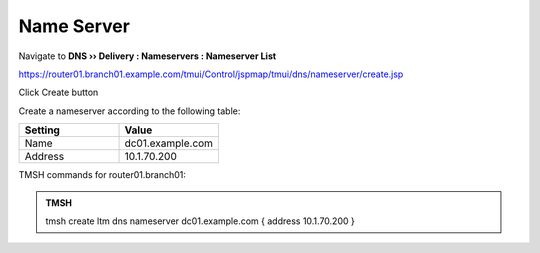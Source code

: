Name Server
~~~~~~~~~~~~~~~~~~~~~~~~~~~~~~~~~~

Navigate to **DNS  ››  Delivery : Nameservers : Nameserver List**

https://router01.branch01.example.com/tmui/Control/jspmap/tmui/dns/nameserver/create.jsp

Click Create button

.. image:: /_static/class2/create_nameserver_flyout.png

Create a nameserver according to the following table:

.. csv-table::
   :header: "Setting", "Value"
   :widths: 15, 15

   "Name", "dc01.example.com"
   "Address", "10.1.70.200"

.. image:: /_static/class2/create_nameserver_dc01.png

TMSH commands for router01.branch01:

.. admonition:: TMSH

   tmsh create ltm dns nameserver dc01.example.com { address 10.1.70.200 }
